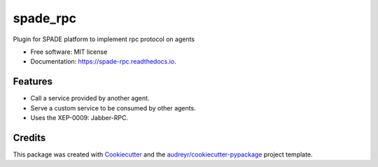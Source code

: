 =========
spade_rpc
=========


.. image:: https://img.shields.io/pypi/v/spade_rpc.svg
        :target: https://pypi.python.org/pypi/spade_rpc

.. image:: https://img.shields.io/travis/NikoConn/spade_rpc.svg
        :target: https://travis-ci.com/NikoConn/spade_rpc

.. image:: https://readthedocs.org/projects/spade-rpc/badge/?version=latest
        :target: https://spade-rpc.readthedocs.io/en/latest/?version=latest
        :alt: Documentation Status




Plugin for SPADE platform to implement rpc protocol on agents


* Free software: MIT license
* Documentation: https://spade-rpc.readthedocs.io.


Features
--------

* Call a service provided by another agent.
* Serve a custom service to be consumed by other agents.
* Uses the XEP-0009: Jabber-RPC.

Credits
-------

This package was created with Cookiecutter_ and the `audreyr/cookiecutter-pypackage`_ project template.

.. _Cookiecutter: https://github.com/audreyr/cookiecutter
.. _`audreyr/cookiecutter-pypackage`: https://github.com/audreyr/cookiecutter-pypackage
